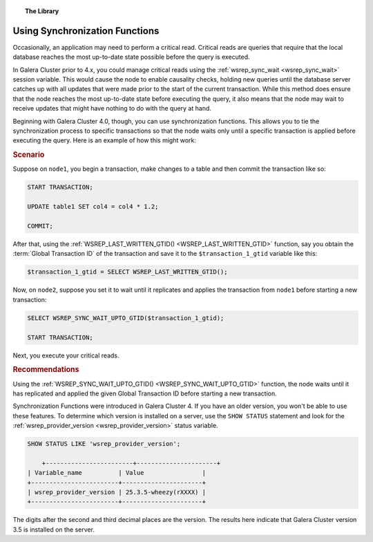 .. topic:: The Library
   :name: left-margin

   .. cssclass:: no-bull

      - :doc:`Documentation <../../documentation/index>`
      - :doc:`Knowledge Base <../index>`

      .. cssclass:: no-bull-sub

         - :doc:`Troubleshooting <../trouble/index>`
         - :doc:`Best Practices <./index>`

      - :doc:`FAQ <../../faq>`
      - :doc:`Training <../../training/index>`

      .. cssclass:: no-bull-sub

         - :doc:`Tutorial Articles <../../training/tutorials/index>`
         - :doc:`Training Videos <../../training/videos/index>`

      .. cssclass:: bull-head

         Related Documents

      - :ref:`wsrep_sync_wait <wsrep_sync_wait>`
      - :ref:`WSREP_LAST_WRITTEN_GTID() <WSREP_LAST_WRITTEN_GTID>`
      - :ref:`WSREP_SYNC_WAIT_UPTO_GTID() <WSREP_SYNC_WAIT_UPTO_GTID>`
      - :ref:`wsrep_provider_version <wsrep_provider_version>`

      .. cssclass:: bull-head

         Related Articles


.. cssclass:: kb-article
.. _`kb-best-using-sync-functions`:

=================================
Using Synchronization Functions
=================================

Occasionally, an application may need to perform a critical read. Critical reads are queries that require that the local database reaches the most up-to-date state possible before the query is executed.

In Galera Cluster prior to 4.x, you could manage critical reads using the :ref:`wsrep_sync_wait <wsrep_sync_wait>` session variable.  This would cause the node to enable causality checks, holding new queries until the database server catches up with all updates that were made prior to the start of the current transaction.  While this method does ensure that the node reaches the most up-to-date state before executing the query, it also means that the node may wait to receive updates that might have nothing to do with the query at hand.

Beginning with Galera Cluster 4.0, though, you can use synchronization functions.  This allows you to tie the synchronization process to specific transactions so that the node waits only until a specific transaction is applied before executing the query.  Here is an example of how this might work:


.. rst-class:: kb
.. rubric:: Scenario

Suppose on ``node1``, you begin a transaction, make changes to a table and then commit the transaction like so:

.. code-block:: console

   START TRANSACTION;

   UPDATE table1 SET col4 = col4 * 1.2;

   COMMIT;

After that, using the :ref:`WSREP_LAST_WRITTEN_GTID() <WSREP_LAST_WRITTEN_GTID>` function, say you obtain the :term:`Global Transaction ID` of the transaction and save it to the ``$transaction_1_gtid`` variable like this:

.. code-block:: console

   $transaction_1_gtid = SELECT WSREP_LAST_WRITTEN_GTID();

Now, on ``node2``, suppose you set it to wait until it replicates and applies the transaction from ``node1`` before starting a new transaction:

.. code-block:: console

   SELECT WSREP_SYNC_WAIT_UPTO_GTID($transaction_1_gtid);

   START TRANSACTION;

Next, you execute your critical reads.


.. rst-class:: kb
.. rubric:: Recommendations

Using the :ref:`WSREP_SYNC_WAIT_UPTO_GTID() <WSREP_SYNC_WAIT_UPTO_GTID>` function, the node waits until it has replicated and applied the given Global Transaction ID before starting a new transaction.

Synchronization Functions were introduced in Galera Cluster 4.  If you have an older version, you won't be able to use these features.  To determine which version is installed on a server, use the ``SHOW STATUS`` statement and look for the :ref:`wsrep_provider_version <wsrep_provider_version>` status variable.

.. code-block:: console

    SHOW STATUS LIKE 'wsrep_provider_version';

	+------------------------+----------------------+
    | Variable_name          | Value                |
    +------------------------+----------------------+
    | wsrep_provider_version | 25.3.5-wheezy(rXXXX) |
    +------------------------+----------------------+

The digits after the second and third decimal places are the version. The results here indicate that Galera Cluster version 3.5 is installed on the server.


.. |---|   unicode:: U+2014 .. EM DASH
   :trim:

